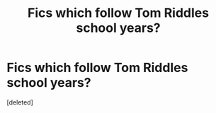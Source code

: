 #+TITLE: Fics which follow Tom Riddles school years?

* Fics which follow Tom Riddles school years?
:PROPERTIES:
:Score: 9
:DateUnix: 1590581781.0
:DateShort: 2020-May-27
:FlairText: Request
:END:
[deleted]

